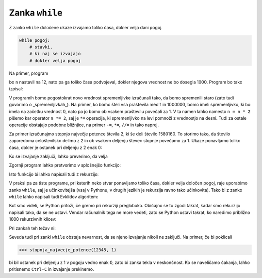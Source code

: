 Zanka ``while``
===============

Z zanko ``while`` določene ukaze izvajamo toliko časa, dokler velja dani pogoj.

.. code::

    while pogoj:
        # stavki, 
        # ki naj se izvajajo
        # dokler velja pogoj

Na primer, program

.. testcode::

    n = 12
    while n < 1000:
        n = n * 2
        print(n)

bo ``n`` nastavil na 12, nato pa ga toliko časa podvojeval, dokler njegova vrednost ne bo dosegla 1000. Program bo tako izpisal:

.. testoutput::

    24
    48
    96
    192
    384
    768
    1536

V programih bomo pogostokrat novo vrednost spremenljivke izračunali tako, da bomo spremenili staro (zato tudi govorimo o _spremenljivkah_). Na primer, ko bomo šteli vsa praštevila med 1 in 1000000, bomo imeli spremenljivko, ki bo imela na začetku vrednost 0, nato pa jo bomo ob vsakem praštevilu povečali za 1. V ta namen lahko namesto ``n = n * 2`` pišemo kar operator ``n *= 2``, saj je ``*=`` operacija, ki spremenljivko na levi pomnoži z vrednostjo na desni. Tudi za ostale operacije obstajajo podobne bližnjice, na primer ``-=``, ``*=``, ``//=`` in tako naprej.

.. doctest::

    >>> x = 3
    >>> x += 2
    >>> x *= 4
    >>> x
    20

Za primer izračunajmo stopnjo največje potence števila 2, ki še deli število 1580160. To storimo tako, da število zaporedoma celoštevilsko delimo z 2 in ob vsakem deljenju števec stopnje povečamo za 1. Ukaze ponavljamo toliko časa, dokler je ostanek pri deljenju z 2 enak 0:

.. testcode::

    n = 1580160
    stopnja = 0
    while n % 2 == 0:
        n //= 2
        stopnja += 1

Ko se izvajanje zaključi, lahko preverimo, da velja

.. doctest::

    >>> stopnja
    7

Zgornji program lahko pretvorimo v splošnejšo funkcijo:

.. testcode::

    def stopnja_najvecje_potence(n, k):
        '''Vrne stopnjo največje potence števila k, ki še deli n.'''
        stopnja = 0
        while n % k == 0:
            n //= k
            stopnja += 1
        return stopnja

.. doctest::

    >>> stopnja_najvecje_potence(81, 3)
    4
    >>> stopnja_najvecje_potence(1580160, 2)
    7

Isto funkcijo bi lahko napisali tudi z rekurzijo:

.. testcode::

    def stopnja_najvecje_potence_rek(n, k):
        '''Vrne stopnjo največje potence števila k, ki še deli n.'''
        if n % k == 0:
            return 1 + stopnja_najvecje_potence_rek(n // k, k)
        else:
            return 0

.. doctest::

    >>> stopnja_najvecje_potence_rek(1580160, 2)
    7
    >>> stopnja_najvecje_potence_rek(81, 3)
    4

V praksi pa za tiste programe, pri katerih neko stvar ponavljamo toliko časa, dokler velja določen pogoj, raje uporabimo zanko ``while``, saj je učinkovitejša (vsaj v Pythonu, v drugih jezikih je rekurzija ravno tako učinkovita). Tako bi z zanko ``while`` lahko napisali tudi Evklidov algoritem:

.. testcode::

    def gcd(m, n):
        '''Vrne največji skupni delitelj števil m in n.'''
        while n != 0:
            m, n = n, m % n
        return m

Kot smo videli, se Python pritoži, če gremo pri rekurziji pregloboko. Običajno se to zgodi takrat, kadar smo rekurzijo napisali tako, da se ne ustavi. Vendar računalnik tega ne more vedeti, zato se Python ustavi takrat, ko naredimo približno 1000 rekurzivnih klicev:

.. doctest::

    >>> stopnja_najvecje_potence_rek(2 ** 985, 2)
    985
    >>> stopnja_najvecje_potence_rek(2 ** 986, 2)
    Traceback (most recent call last):
      ...
      File "...", line 4, in stopnja_najvecje_potence_rek
      File "...", line 4, in stopnja_najvecje_potence_rek
      File "...", line 4, in stopnja_najvecje_potence_rek
      File "...", line 4, in stopnja_najvecje_potence_rek
      File "...", line 4, in stopnja_najvecje_potence_rek
      File "...", line 3, in stopnja_najvecje_potence_rek
    RecursionError: maximum recursion depth exceeded in comparison

Pri zankah teh težav ni:

.. doctest::

    >>> stopnja_najvecje_potence(2 ** 985, 2)
    985
    >>> stopnja_najvecje_potence(2 ** 986, 2)
    986
    >>> stopnja_najvecje_potence(2 ** 10000, 2)
    10000

Seveda tudi pri zanki ``while`` obstaja nevarnost, da se njeno izvajanje nikoli
ne zaključi. Na primer, če bi poklicali

.. code::

    >>> stopnja_najvecje_potence(12345, 1)

bi bil ostanek pri deljenju z 1 v pogoju vedno enak 0, zato bi zanka tekla v
neskončnost. Ko se naveličamo čakanja, lahko pritisnemo ``Ctrl-C`` in izvajanje
prekinemo.

